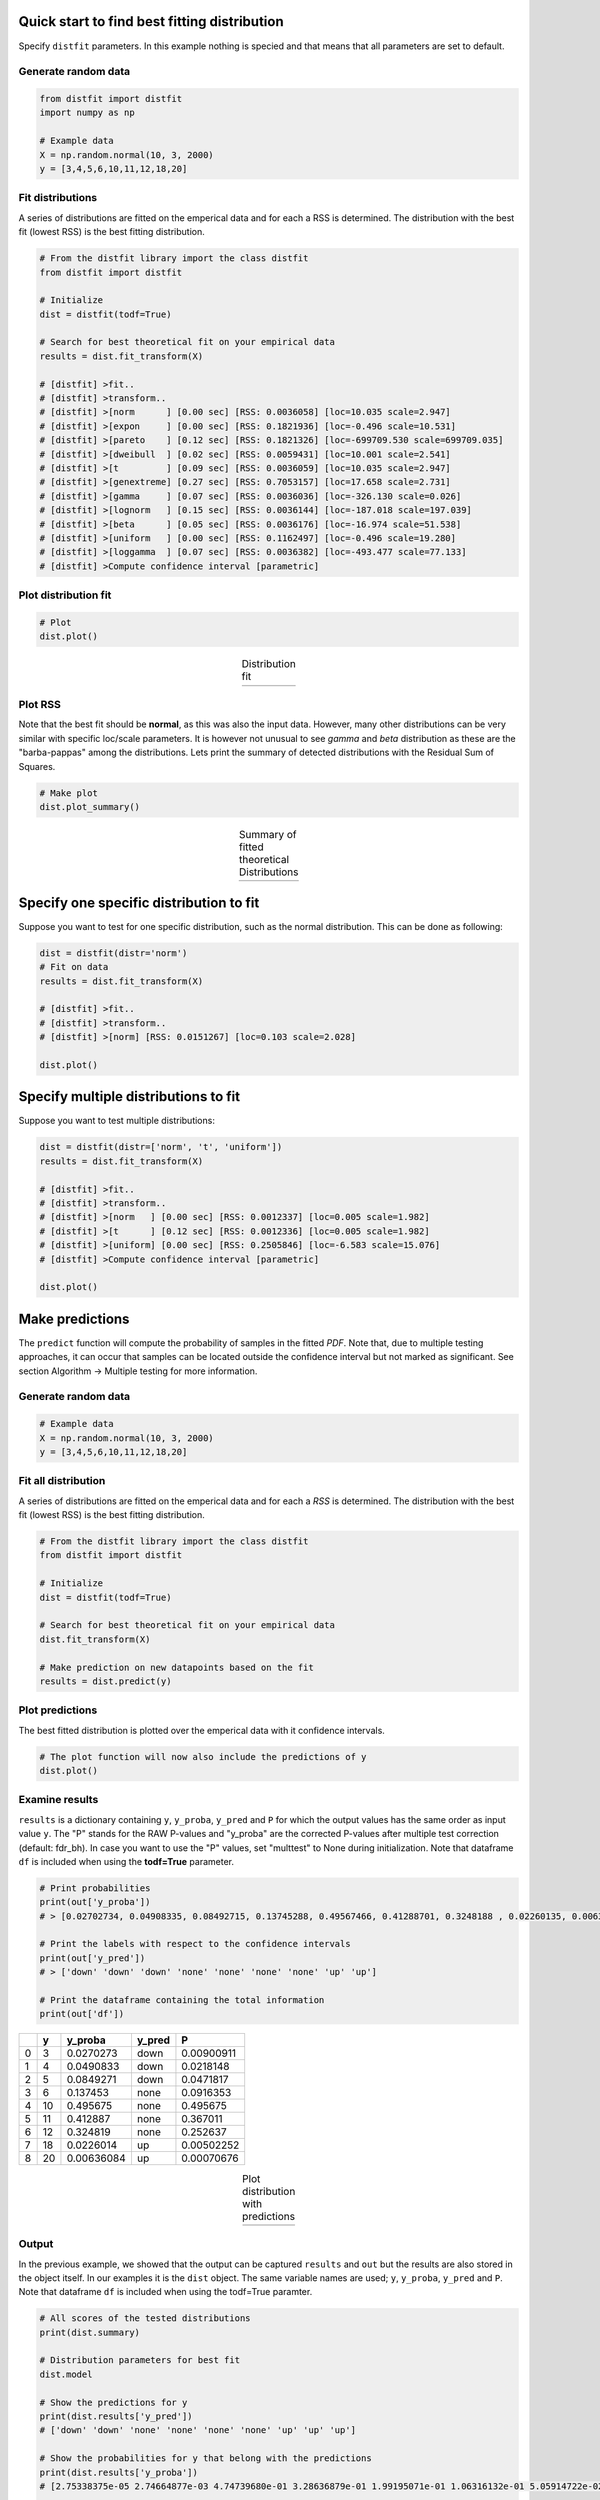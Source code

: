 Quick start to find best fitting distribution
##################################################

Specify ``distfit`` parameters. In this example nothing is specied and that means that all parameters are set to default.


Generate random data
*************************

.. code:: python

    from distfit import distfit
    import numpy as np

    # Example data
    X = np.random.normal(10, 3, 2000)
    y = [3,4,5,6,10,11,12,18,20]


Fit distributions
**********************************

A series of distributions are fitted on the emperical data and for each a RSS is determined. The distribution with the best fit (lowest RSS) is the best fitting distribution.

.. code:: python

	# From the distfit library import the class distfit
	from distfit import distfit

	# Initialize
	dist = distfit(todf=True)

	# Search for best theoretical fit on your empirical data
	results = dist.fit_transform(X)

	# [distfit] >fit..
	# [distfit] >transform..
	# [distfit] >[norm      ] [0.00 sec] [RSS: 0.0036058] [loc=10.035 scale=2.947]
	# [distfit] >[expon     ] [0.00 sec] [RSS: 0.1821936] [loc=-0.496 scale=10.531]
	# [distfit] >[pareto    ] [0.12 sec] [RSS: 0.1821326] [loc=-699709.530 scale=699709.035]
	# [distfit] >[dweibull  ] [0.02 sec] [RSS: 0.0059431] [loc=10.001 scale=2.541]
	# [distfit] >[t         ] [0.09 sec] [RSS: 0.0036059] [loc=10.035 scale=2.947]
	# [distfit] >[genextreme] [0.27 sec] [RSS: 0.7053157] [loc=17.658 scale=2.731]
	# [distfit] >[gamma     ] [0.07 sec] [RSS: 0.0036036] [loc=-326.130 scale=0.026]
	# [distfit] >[lognorm   ] [0.15 sec] [RSS: 0.0036144] [loc=-187.018 scale=197.039]
	# [distfit] >[beta      ] [0.05 sec] [RSS: 0.0036176] [loc=-16.974 scale=51.538]
	# [distfit] >[uniform   ] [0.00 sec] [RSS: 0.1162497] [loc=-0.496 scale=19.280]
	# [distfit] >[loggamma  ] [0.07 sec] [RSS: 0.0036382] [loc=-493.477 scale=77.133]
	# [distfit] >Compute confidence interval [parametric]


Plot distribution fit
**********************************

.. code:: python

    # Plot
    dist.plot()

.. |fig1a| image:: ../figs/example_fig1a.png
    :scale: 70%

.. table:: Distribution fit
   :align: center

   +---------+
   | |fig1a| |
   +---------+

Plot RSS
**********************************

Note that the best fit should be **normal**, as this was also the input data. However, many other distributions can be very similar with specific loc/scale parameters. It is however not unusual to see *gamma* and *beta* distribution as these are the "barba-pappas" among the distributions. Lets print the summary of detected distributions with the Residual Sum of Squares.

.. code:: python

    # Make plot
    dist.plot_summary()

.. |fig1summary| image:: ../figs/fig1_summary.png
    :scale: 60%

.. table:: Summary of fitted theoretical Distributions
   :align: center

   +---------------+
   | |fig1summary| |
   +---------------+


Specify one specific distribution to fit
##########################################


Suppose you want to test for one specific distribution, such as the normal distribution. This can be done as following:

.. code:: python

    dist = distfit(distr='norm')
    # Fit on data
    results = dist.fit_transform(X)

    # [distfit] >fit..
    # [distfit] >transform..
    # [distfit] >[norm] [RSS: 0.0151267] [loc=0.103 scale=2.028]

    dist.plot()


Specify multiple distributions to fit
######################################


Suppose you want to test multiple distributions:

.. code:: python

	dist = distfit(distr=['norm', 't', 'uniform'])
	results = dist.fit_transform(X)

	# [distfit] >fit..
	# [distfit] >transform..
	# [distfit] >[norm   ] [0.00 sec] [RSS: 0.0012337] [loc=0.005 scale=1.982]
	# [distfit] >[t      ] [0.12 sec] [RSS: 0.0012336] [loc=0.005 scale=1.982]
	# [distfit] >[uniform] [0.00 sec] [RSS: 0.2505846] [loc=-6.583 scale=15.076]
	# [distfit] >Compute confidence interval [parametric]

	dist.plot()


Make predictions
######################


The ``predict`` function will compute the probability of samples in the fitted *PDF*. 
Note that, due to multiple testing approaches, it can occur that samples can be located 
outside the confidence interval but not marked as significant. See section Algorithm -> Multiple testing for more information.


Generate random data
*************************

.. code:: python

    # Example data
    X = np.random.normal(10, 3, 2000)
    y = [3,4,5,6,10,11,12,18,20]


Fit all distribution
**********************************

A series of distributions are fitted on the emperical data and for each a *RSS* is determined. The distribution with the best fit (lowest RSS) is the best fitting distribution.

.. code:: python

    # From the distfit library import the class distfit
    from distfit import distfit

    # Initialize
    dist = distfit(todf=True)

    # Search for best theoretical fit on your empirical data
    dist.fit_transform(X)

    # Make prediction on new datapoints based on the fit
    results = dist.predict(y)


Plot predictions
**********************************

The best fitted distribution is plotted over the emperical data with it confidence intervals.

.. code:: python

    # The plot function will now also include the predictions of y
    dist.plot()


Examine results
**********************************

``results`` is a dictionary containing ``y``, ``y_proba``, ``y_pred`` and ``P`` for which the output values has the same order as input value ``y``.
The "P" stands for the RAW P-values and "y_proba" are the corrected P-values after multiple test correction (default: fdr_bh).
In case you want to use the "P" values, set "multtest" to None during initialization.
Note that dataframe ``df`` is included when using the **todf=True** parameter.

.. code:: python

    # Print probabilities
    print(out['y_proba'])
    # > [0.02702734, 0.04908335, 0.08492715, 0.13745288, 0.49567466, 0.41288701, 0.3248188 , 0.02260135, 0.00636084]
    
    # Print the labels with respect to the confidence intervals
    print(out['y_pred'])
    # > ['down' 'down' 'down' 'none' 'none' 'none' 'none' 'up' 'up']

    # Print the dataframe containing the total information
    print(out['df'])

+----+-----+------------+----------+------------+
|    |   y |    y_proba | y_pred   |          P |
+====+=====+============+==========+============+
|  0 |   3 | 0.0270273  | down     | 0.00900911 |
+----+-----+------------+----------+------------+
|  1 |   4 | 0.0490833  | down     | 0.0218148  |
+----+-----+------------+----------+------------+
|  2 |   5 | 0.0849271  | down     | 0.0471817  |
+----+-----+------------+----------+------------+
|  3 |   6 | 0.137453   | none     | 0.0916353  |
+----+-----+------------+----------+------------+
|  4 |  10 | 0.495675   | none     | 0.495675   |
+----+-----+------------+----------+------------+
|  5 |  11 | 0.412887   | none     | 0.367011   |
+----+-----+------------+----------+------------+
|  6 |  12 | 0.324819   | none     | 0.252637   |
+----+-----+------------+----------+------------+
|  7 |  18 | 0.0226014  | up       | 0.00502252 |
+----+-----+------------+----------+------------+
|  8 |  20 | 0.00636084 | up       | 0.00070676 |
+----+-----+------------+----------+------------+
    

.. |fig1b| image:: ../figs/example_fig1b.png
    :scale: 70%

.. table:: Plot distribution with predictions
   :align: center

   +---------+
   | |fig1b| |
   +---------+


Output
**********************************

In the previous example, we showed that the output can be captured ``results`` and ``out`` but the results are also stored in the object itself. 
In our examples it is the ``dist`` object.
The same variable names are used; ``y``, ``y_proba``, ``y_pred`` and ``P``.
Note that dataframe ``df`` is included when using the todf=True paramter.


.. code:: python

    # All scores of the tested distributions
    print(dist.summary)

    # Distribution parameters for best fit
    dist.model

    # Show the predictions for y
    print(dist.results['y_pred'])
    # ['down' 'down' 'none' 'none' 'none' 'none' 'up' 'up' 'up']

    # Show the probabilities for y that belong with the predictions
    print(dist.results['y_proba'])
    # [2.75338375e-05 2.74664877e-03 4.74739680e-01 3.28636879e-01 1.99195071e-01 1.06316132e-01 5.05914722e-02 2.18922761e-02 8.89349927e-03]
 
    # All predicted information is also stored in a structured dataframe (only when setting the todf=True)
    # y: input values
    # y_proba: corrected P-values after multiple test correction (default: fdr_bh).
    # y_pred: True in case y_proba<=alpha
    # P: raw P-values

    print(dist.results['df'])

+----+-----+------------+----------+------------+
|    |   y |    y_proba | y_pred   |          P |
+====+=====+============+==========+============+
|  0 |   3 | 0.0270273  | down     | 0.00900911 |
+----+-----+------------+----------+------------+
|  1 |   4 | 0.0490833  | down     | 0.0218148  |
+----+-----+------------+----------+------------+
|  2 |   5 | 0.0849271  | down     | 0.0471817  |
+----+-----+------------+----------+------------+
|  3 |   6 | 0.137453   | none     | 0.0916353  |
+----+-----+------------+----------+------------+
|  4 |  10 | 0.495675   | none     | 0.495675   |
+----+-----+------------+----------+------------+
|  5 |  11 | 0.412887   | none     | 0.367011   |
+----+-----+------------+----------+------------+
|  6 |  12 | 0.324819   | none     | 0.252637   |
+----+-----+------------+----------+------------+
|  7 |  18 | 0.0226014  | up       | 0.00502252 |
+----+-----+------------+----------+------------+
|  8 |  20 | 0.00636084 | up       | 0.00070676 |
+----+-----+------------+----------+------------+


.. raw:: html

	<hr>
	<center>
		<script async type="text/javascript" src="//cdn.carbonads.com/carbon.js?serve=CEADP27U&placement=erdogantgithubio" id="_carbonads_js"></script>
	</center>
	<hr>

